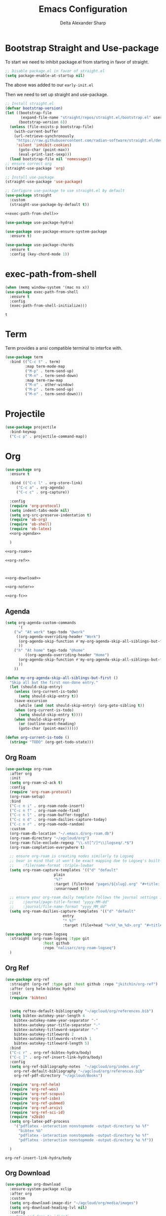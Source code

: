 #+Title: Emacs Configuration
#+Author: Delta Alexander Sharp
#+Email: nalisarc@gmail.com

* Bootstrap Straight and Use-package
To start we need to inhibit package.el from starting in favor of straight. 
#+name: early-init
#+begin_src emacs-lisp :tangle early-init.el 
;; Disable package.el in favor of straight.el
(setq package-enable-at-startup nil)
#+end_src
The above was added to our ~early-init.el~

Then we need to set up straight and use-package.
#+name: setup-straight
#+begin_src emacs-lisp :noweb yes 
;; Install straight.el
(defvar bootstrap-version)
(let ((bootstrap-file
       (expand-file-name "straight/repos/straight.el/bootstrap.el" user-emacs-directory))
      (bootstrap-version 6))
  (unless (file-exists-p bootstrap-file)
    (with-current-buffer
	(url-retrieve-synchronously
	 "https://raw.githubusercontent.com/radian-software/straight.el/develop/install.el"
	 'silent 'inhibit-cookies)
      (goto-char (point-max))
      (eval-print-last-sexp)))
  (load bootstrap-file nil 'nomessage))
;; ensure correct org
(straight-use-package 'org)

;; Install use-package
(straight-use-package 'use-package)

;; Configure use-package to use straight.el by default
(use-package straight
  :custom
  (straight-use-package-by-default t))

<<exec-path-from-shell>>

(use-package use-package-hydra)

(use-package use-package-ensure-system-package
  :ensure t)

(use-package use-package-chords
  :ensure t
  :config (key-chord-mode 1))

#+end_src
* exec-path-from-shell
#+name: exec-path-from-shell
#+begin_src emacs-lisp
(when (memq window-system '(mac ns x))
(use-package exec-path-from-shell
  :ensure t
  :config
  (exec-path-from-shell-initialize)))
#+end_src

#+RESULTS: exec-path-from-shell
: t

* Term
Term provides a ansi compatible terminal to interfce with.
#+name: term
#+begin_src emacs-lisp
(use-package term
  :bind (("C-c t" . term)
         :map term-mode-map
         ("M-p" . term-send-up)
         ("M-n" . term-send-down)
         :map term-raw-map
         ("M-o" . other-window)
         ("M-p" . term-send-up)
         ("M-n" . term-send-down)))
#+end_src

#+RESULTS:

* Projectile
#+name: projectile
#+begin_src emacs-lisp
(use-package projectile
  :bind-keymap
  ("C-c p" . projectile-command-map))
#+end_src

* Org
#+name: org
#+begin_src emacs-lisp :noweb yes 
(use-package org
  :ensure t

  :bind (("C-c l" . org-store-link)
	 ("C-c a" . org-agenda)
	 ("C-c c" . org-capture))

  :config
  (require 'org-protocol)
  (setq indent-tabs-mode nil)
  (setq org-src-preserve-indentation t)
  (require 'ob-org)
  (require 'ob-shell)
  (require 'ob-latex)
  <<org-agenda>>
  
  )

<<org-roam>>

<<org-ref>>



<<org-download>>

<<org-noter>>

<<org-fc>>
#+end_src
** Agenda
#+name: org-agenda
#+begin_src emacs-lisp
(setq org-agenda-custom-commands 
      '(
	("w" "At work" tags-todo "@work"
	 ((org-agenda-overriding-header "Work")
	  (org-agenda-skip-function #'my-org-agenda-skip-all-siblings-but-first)
	  ))
	("h" "At home" tags-todo "@home"
	 	 ((org-agenda-overriding-header "Home")
	  (org-agenda-skip-function #'my-org-agenda-skip-all-siblings-but-first)
	  ))
	))

(defun my-org-agenda-skip-all-siblings-but-first ()
  "Skip all but the first non-done entry."
  (let (should-skip-entry)
    (unless (org-current-is-todo)
      (setq should-skip-entry t))
    (save-excursion
      (while (and (not should-skip-entry) (org-goto-sibling t))
	(when (org-current-is-todo)
	  (setq should-skip-entry t))))
    (when should-skip-entry
      (or (outline-next-heading)
	  (goto-char (point-max))))))

(defun org-current-is-todo ()
  (string= "TODO" (org-get-todo-state)))
#+end_src

** Org Roam
#+name: org-roam
#+begin_src emacs-lisp :noweb yes 
(use-package org-roam
  :after org
  :init
  (setq org-roam-v2-ack t)
  :config
  (require 'org-roam-protocol)
  (org-roam-setup)
  :bind
  ("C-c n i" . org-roam-node-insert)
  ("C-c n f" . org-roam-node-find)
  ("C-c n l" . org-roam-buffer-toggle)
  ("C-c n d" . org-roam-dailies-capture-today)
  ("C-c n r" . org-roam-node-random)
  :custom
  (org-roam-db-location "~/.emacs.d/org-roam.db")
  (org-roam-directory "~/agcloud/org")
  (org-roam-file-exclude-regexp "\\.st[^/]*\\|logseq/.*$")
  (org-roam-completion-everywhere t)
  
  ;; ensure org-roam is creating nodes similarly to Logseq
  ;; bear in mind that it won't be exact mapping due to Logseq's built-in
  ;;    :file/name-format :triple-lowbar
  (setq org-roam-capture-templates '(("d" "default"
				      plain
				      "%?"
				      :target (file+head "pages/${slug}.org" "#+title: ${title}\n")
				      :unnarrowed t)))

  ;; ensure your org-roam daily template follows the journal settings in Logseq
  ;;    :journal/page-title-format "yyyy-MM-dd"
  ;;    :journal/file-name-format "yyyy_MM_dd"
  (setq org-roam-dailies-capture-templates '(("d" "default"
					      entry
					      "* %?"
					      :target (file+head "%<%Y_%m_%d>.org" "#+title: %<%Y-%m-%d>\n")))))

(use-package org-roam-logseq
  :straight (org-roam-logseq :type git
			     :host github
			     :repo "nalisarc/org-roam-logseq")
  )
#+end_src

#+RESULTS: org-roam


** Org Ref
#+name: org-ref
#+begin_src emacs-lisp
(use-package org-ref
  :straight (org-ref :type git :host github :repo "jkitchin/org-ref")
  :after (org helm-bibtex hydra)
  :init
  (require 'bibtex)
  

  (setq reftex-default-bibliography "~/agcloud/org/references.bib")
  (setq bibtex-autokey-year-length 4
	bibtex-autokey-name-year-separator "-"
	bibtex-autokey-year-title-separator "-"
	bibtex-autokey-titleword-separator "-"
	bibtex-autokey-titlewords 2
	bibtex-autokey-titlewords-stretch 1
	bibtex-autokey-titleword-length 5)
  :bind
  ("C-c r" . org-ref-bibtex-hydra/body)
  ("C-c ]" . org-ref-insert-link-hydra/body)
  :config
  (setq org-ref-bibliography-notes  "~/agcloud/org/index.org"
	org-ref-default-bibliography "~/agcloud/org/references.bib"
	org-ref-pdf-directory "~/agcloud/Books")

  (require 'org-ref-helm)
  (require 'org-ref-wos)
  (require 'org-ref-scopus)
  (require 'org-ref-isbn)
  (require 'org-ref-pubmed)
  (require 'org-ref-arxiv)
  (require 'org-ref-sci-id)
  (require 'x2bib)
  (setq org-latex-pdf-process
	'("pdflatex -interaction nonstopmode -output-directory %o %f"
	  "bibtex %b"
	  "pdflatex -interaction nonstopmode -output-directory %o %f"
	  "pdflatex -interaction nonstopmode -output-directory %o %f"))

  )
#+end_src

#+RESULTS: org-ref
: org-ref-insert-link-hydra/body

** Org Download
#+name: org-download
#+begin_src emacs-lisp
(use-package org-download
  :ensure-system-package xclip
  :after org
  :custom
  (setq org-download-image-dir "~/agcloud/org/media/images")
  (setq org-download-heading-lvl nil)
  :config
  ;; Drag-and-drop to `dired`
  (add-hook 'dired-mode-hook 'org-download-enable)
  )
#+end_src


** Org-fc
#+name: org-fc
#+begin_src elisp
(use-package org-fc
   :ensure-system-package gawk
   :after (org)
   :custom (org-fc-directories "~/agcloud/org")
   :config
   (require 'org-fc-hydra)
   )
#+end_src

#+RESULTS: org-fc
: t


** Org Noter
#+name: org-noter
#+begin_src emacs-lisp
(use-package org-noter
  :after (org pdf-tools nov)
  :config
  (setq org-noter-doc-property-in-notes t)
  )
#+end_src

* Python
#+name: python
#+begin_src emacs-lisp :noweb yes 
(use-package python
  :ensure-system-package python3
  
  :mode ("\\.py\\'" . python-mode)
        ("\\.wsgi$" . python-mode)
  :interpreter ("python" . python-mode)

  :config
  (setq python-indent-offset 4))

<<elpy>>

<<ob-ipython>>

<<pyenv-mode>>

<<python-jedi>>

<<anaconda-mode>>
#+end_src

** Ob-ipython
#+name: ob-ipython
#+begin_src emacs-lisp
(use-package ob-ipython
  :after (:all org)
  :ensure-system-package
   (jupyter . "pip3 install jupyter")
   )
#+end_src

** Elpy
#+name: elpy
#+begin_src emacs-lisp
(use-package elpy
  :commands elpy-enable
  :init (with-eval-after-load 'python (elpy-enable))

  :config
  (delete 'elpy-module-highlight-indentation elpy-modules)
  (delete 'elpy-module-flymake elpy-modules)

  (defun ha/elpy-goto-definition ()
    (interactive)
    (condition-case err
        (elpy-goto-definition)
      ('error (xref-find-definitions (symbol-name (symbol-at-point))))))

  :bind (:map elpy-mode-map ([remap elpy-goto-definition] .
                             ha/elpy-goto-definition)))
#+end_src

** pyenv-mode
#+name: pyenv-mode
#+begin_src emacs-lisp
(use-package pyenv-mode
  :ensure t
  :after (exec-path-from-shell)
  :config
    (defun projectile-pyenv-mode-set ()
      "Set pyenv version matching project name."
      (let ((project (projectile-project-name)))
        (if (member project (pyenv-mode-versions))
            (pyenv-mode-set project)
          (pyenv-mode-unset))))

    (add-hook 'projectile-switch-project-hook 'projectile-pyenv-mode-set)
    (add-hook 'python-mode-hook 'pyenv-mode))
#+end_src

** Jedi
#+name: python-jedi
#+begin_src emacs-lisp
(use-package jedi
  :ensure t
  :after (exec-path-from-shell)
  :init
  (add-to-list 'company-backends 'company-jedi)
  :config
  (use-package company-jedi
    :ensure t
    :init
    (add-hook 'python-mode-hook (lambda () (add-to-list 'company-backends 'company-jedi)))
    (setq company-jedi-python-bin "python")))
#+end_src

** anaconda-mode
#+name: anaconda-mode
#+begin_src emacs-lisp
(use-package anaconda-mode
  :ensure t
  :after (exec-path-from-shell)
  :init (add-hook 'python-mode-hook 'anaconda-mode)
        (add-hook 'python-mode-hook 'anaconda-eldoc-mode)
  :config (use-package company-anaconda
            :ensure t
            :init (add-hook 'python-mode-hook 'anaconda-mode)
            (eval-after-load "company"
              '(add-to-list 'company-backends '(company-anaconda :with company-capf)))))
#+end_src

* Yasnippet
#+name: yasnippet
#+begin_src emacs-lisp
(use-package yasnippet
  :config
  (yas-global-mode)
  (use-package yasnippet-snippets))
#+end_src

* Flycheck
#+name: flycheck
#+begin_src emacs-lisp
(use-package flycheck)
#+end_src

* Flyspell
#+name: flyspell
#+begin_src emacs-lisp
(use-package flyspell
  :ensure-system-package aspell
  :config
  (setq ispell-program-name "aspell" ; use aspell instead of ispell
	ispell-extra-args '("--sug-mode=ultra")))
#+end_src

* BBDB
#+name: BBDB
#+begin_src emacs-lisp
(use-package bbdb
  :after (helm)
  :config
  (use-package helm-bbdb))
#+end_src

* Company
#+name: company
#+begin_src emacs-lisp
(use-package company
  :hook
  (after-init . global-company-mode))
#+end_src

* Crux
#+name: crux
#+begin_src emacs-lisp
(use-package crux
  :bind
  ("C-c o" . crux-open-with)
  ("S-RET" . crux-smart-open-line)
  ("C-c c" . crux-cleanup-buffer-or-region)
  ("C-c f" . crux-recentf-find-file)
  ("C-c F" . crux-recentf-find-directory)
  ("C-c u" . crux-view-url)
  ("C-c e" . crux-eval-and-replace)
  ("C-x 4 t" . crux-transpose-windows)
  ("C-c D" . crux-delete-file-and-buffer)
  ("C-c t" . crux-visit-term-buffer)
  ("C-c k" . crux-kill-other-buffers)
  )
#+end_src

* Super-save
#+name: super-save
#+begin_src emacs-lisp
(use-package super-save
  :config
  (setq auto-save-default nil)
  (setq super-save-exclude '(".gpg"))
  (setq super-save-remote-files nil)
  :hook
  (find-file super-save-hook-trigger))
#+end_src

* Hydra
#+name: hydra
#+begin_src emacs-lisp
(use-package hydra)
#+end_src

* Helm
#+name: helm
#+begin_src emacs-lisp :noweb yes 
(use-package helm
  :config
  (helm-mode 1)
  (global-unset-key (kbd "C-x c"))
  :bind
  (
   	   ("M-x" . helm-M-x)
	   ("C-x r b" . helm-filtered-bookmarks)
	   ("C-x C-f" . helm-find-files)
	   ("C-x b". helm-mini)
	   ("M-y" . helm-show-kill-ring)
	   ("C-c h o" . helm-occur)
	   :map helm-command-map
	   ("C-c h" . helm-command-prefix)
	   ("<tab>" . helm-execute-persistent-action)
	   ("C-i" . helm-execute-persistent-action)
	   ("C-z" . helm-select-action))

   )
<<helm-bibtex>>
#+end_src

** helm-bibtex
#+name: helm-bibtex
#+begin_src emacs-lisp
(use-package helm-bibtex
  :ensure t
  :demand t)
#+end_src

* Dashboard
#+name: dashboard
#+begin_src emacs-lisp
(use-package dashboard
  :init
  (setq dashboard-banner-logo-title "Emacs")
  (setq dashboard-startup-banner 'logo)
  (setq dashboard-center-content t)

  :config
  (dashboard-setup-startup-hook)
  (setq initial-buffer-choice (lambda () (get-buffer "*dashboard*")))
  )
#+end_src
* edit-sever
#+name: edit-server
#+begin_src emacs-lisp
(use-package edit-server
  :if window-system
  :init
  (add-hook 'after-init-hook 'server-start t)
  (add-hook 'after-init-hook 'edit-server-start t))
#+end_src
* pdf-tools
#+name: pdf-tools
#+begin_src emacs-lisp
(use-package pdf-tools
  :magic ("%PDF" . pdf-view-mode)
  :config
  (pdf-tools-install :no-query))
#+end_src

#+RESULTS: pdf-tools
: ((%EPUB . nov-mode) (%PDF . pdf-view-mode) (%EPUB . pdf-view-mode))

* nov
#+name: nov
#+begin_src emacs-lisp
(use-package nov
  :magic ("%EPUB" . nov-mode)
  :config
  (setq nov-text-width 90)
  (defun my-nov-font-setup ()
    (face-remap-add-relative 'variable-pitch :family "OpenDyslexic"
			     :height 1.0))
  (add-hook 'nov-mode-hook 'my-nov-font-setup)
  )
#+end_src

#+RESULTS: nov
: ((%EPUB . nov-mode) (%PDF . pdf-view-mode) (%EPUB . pdf-view-mode))

* Misc

** theme
#+name: theme
#+begin_src emacs-lisp
(use-package zeno-theme)
#+end_src

** disable fluff
#+name: disable-fluff
#+begin_src emacs-lisp
(menu-bar-mode -1)
(tool-bar-mode -1) 
(toggle-scroll-bar -1)
#+end_src

** ease of use
#+name: ease-of-use-stuff
#+begin_src emacs-lisp
(defalias 'yes-or-no-p 'y-or-n-p)

;; https://emacsredux.com/blog/2023/03/14/avoid-accidentally-minimizing-emacs/
(global-set-key (kbd "C-z") #'undo)

;; https://emacsredux.com/blog/2022/06/12/auto-create-missing-directories/
(defun er-auto-create-missing-dirs ()
  (let ((target-dir (file-name-directory buffer-file-name)))
    (unless (file-exists-p target-dir)
      (make-directory target-dir t))))

(add-to-list 'find-file-not-found-functions #'er-auto-create-missing-dirs)

(setq ring-bell-function 'ignore)
#+end_src

** Magit
#+name: magit
#+begin_src emacs-lisp
(use-package magit
  :ensure t
  :ensure-system-package git)
#+end_src

#+RESULTS: magit

** chatgpt-shell
#+begin_src emacs-lisp
(use-package chatgpt-shell
  :straight (chatgpt-shell :type git
			   :host github
			   :repo "xenodium/chatgpt-shell"
			   :files (:defaults)
			   )
  :init
  (setq chatgpt-shell-openai-key "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"))
#+end_src

#+RESULTS:


* Dictionary
#+name: dictionary
#+begin_src emacs-lisp
(use-package dictionary
  :ensure-system-package
  ((dictd . dictd)
   (dict . dict)
   )
  :config
  (setq dictionary-server "localhost"))
#+end_src

#+RESULTS: dictionary
: t

#+RESULTS:
: t

* Main

#+begin_src emacs-lisp :noweb yes :tangle init.el
<<setup-straight>>

<<helm>>

<<hydra>>

<<term>>

<<company>>

<<projectile>>

<<edit-server>>

<<org>>

<<python>>

<<nov>>

<<pdf-tools>>

<<yasnippet>>

<<dashboard>>

<<magit>>

<<crux>>

<<super-save>>

<<flyspell>>

<<flycheck>>

<<bbdb>>

<<theme>>

<<dictionary>>

<<disable-fluff>>

<<ease-of-use-stuff>>
#+end_src

#+RESULTS:

* Tests

#+name: does-python-work
#+begin_src ipython :session test :results raw replace output drawer 
import random
x = random.randint(0,10)
y = random.randint(10,100)
print(x + y)
#+end_src

#+RESULTS: does-python-work
:results:
28
:end:


* Links
https://github.com/bbatsov/crux

https://github.com/jkitchin/org-ref

https://depp.brause.cc/nov.el/

https://www.leonrische.me/fc/index.html

https://github.com/radian-software/straight.el
